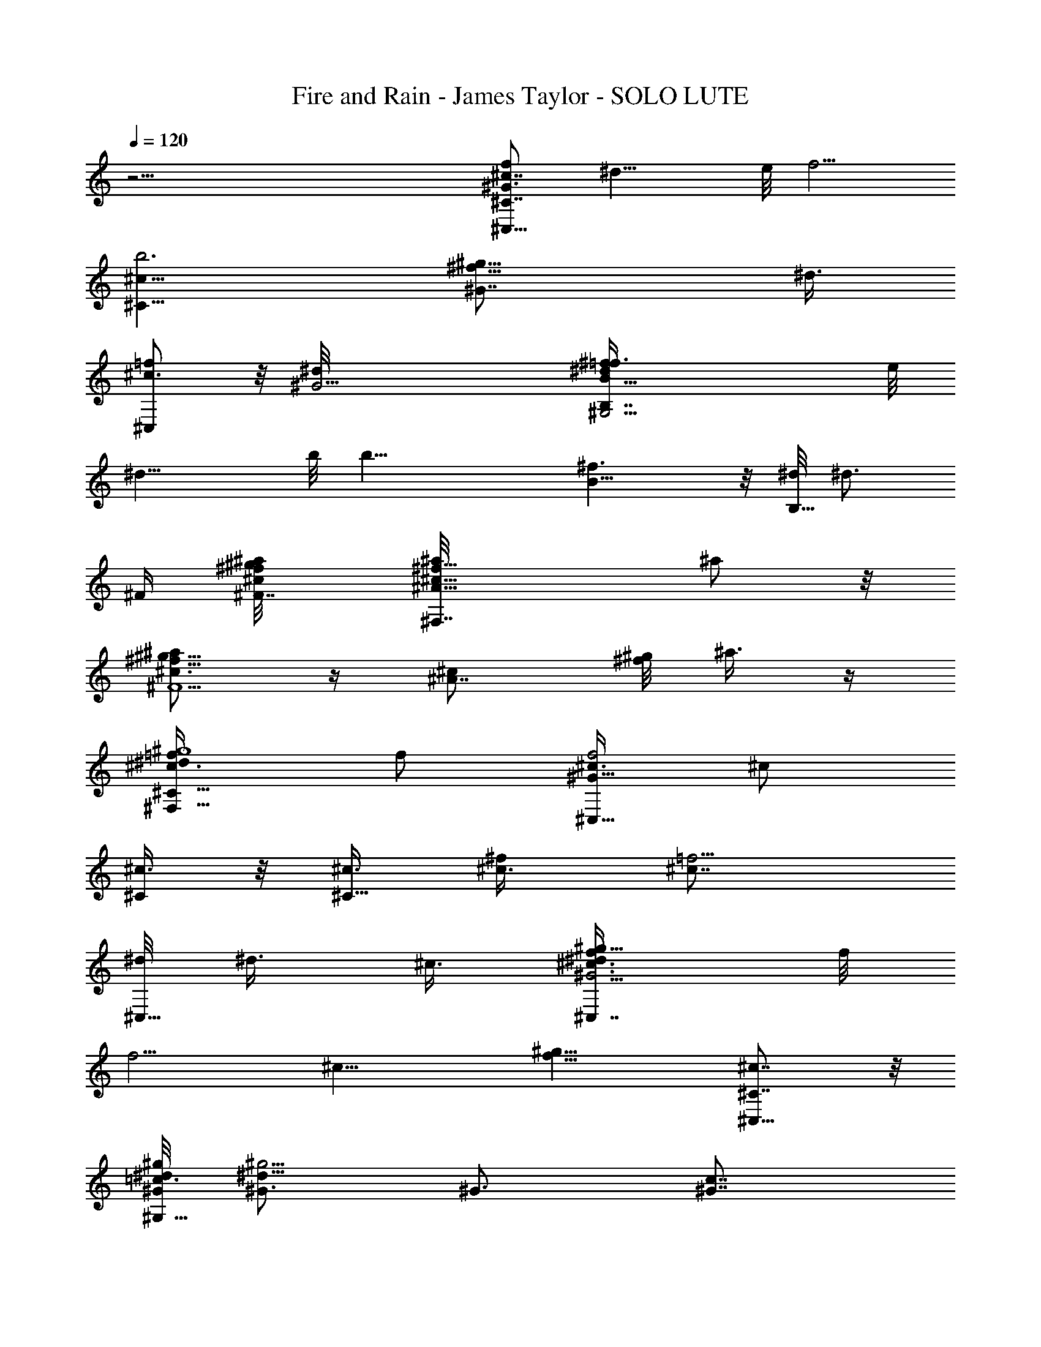 X: 1
T: Fire and Rain - James Taylor - SOLO LUTE
Z: Aziel - Elendilmir
L: 1/4
Q: 120
K: C
z51/4 [^c7/8^C,15/8f/2^G3/4^C7/8z/8] [^d13/8z/4] e/8 [f5/4z3/8]
[^C15/8^c13/8b3z3/4] [^f13/8^G7/8^g13/8z3/4] [^d3/8z/8]
[^C,/2^c3/4=f/2] z/8 [^G13/4^d/8] [^G,13/4B,7/4^f^d/2B5/8=f3/8] e/8
[^d13/8z/4] b/8 [b19/8z3/4] [^f3/2B5/8] z/8 [^d/8B,5/8] [^d3/4z3/8]
^F/4 [^F7/8^a/8^f/8^c/8^g/4] [^F,7/4^f5/8^c5/8^A5/8^a/8] ^a/2 z/8
[^f5/8^a/2^g5/8^c3/4^F5/2] z/4 [^A7/8^c/2z/8] [^g/8^f/2] ^a3/8 z/4
[^F,5/8^c3/4^g4=f/4^d/4^C11/8] f/2 [^c3/8^C,15/8f2^G23/8] ^c/2
[^C/4^c3/8] z/8 [^c3/8^C15/8] [^f/2^c3/8] [=f5/4^c7/8z3/8]
[^d/8^C,5/8] ^d3/8 ^c3/8 [^c3/4^C,7/4^d3/8f/4^G11/4^g13/8] f/8
[f5/4z3/8] [^c13/8z7/8] [f13/8^g9/8z3/4] [^c7/8^C,5/8^C7/8] z/8
[^G/8^G,15/8^d/8=c3/4^g/8] [^G3/4^d19/8^g11/4] ^G3/4 [^G7/8c7/8]
[^G,3/4^d3/4c7/8^G7/8z3/8] [^A/4^F5/8] z/8
[B3/4B,13/8^f3/8^d5/8b13/4^a/8] [^a3/8=f/8] z/8 [^F6^f3/4z3/8]
[B7/8z/8] ^c/4 [^f7/8z/8] [^a3/4z3/8] [B,/2B13/8z3/8] ^f3/8
[^f7/8^a3/8B,5/8^c3/8^d3/4] ^a/8 [^a3/2z/4] B,/8
[B,3/4^f/4^d5/4B9/8b5/4] ^f/8 [^f13/8z/4] [^c/2z/8] [B,/2z3/8]
[^a2B/2z/4] =c/8 [c'5/4=C,5/4=g5/4e11/8c/8=G11/8] [Bc11/8z3/8]
[^f5/4z3/8] [B,/2^c5/8z3/8] [B3/8z/4] ^c/8
[^C,15/8=f3/4^c13/8^G3/4^g3/4^C7/8] [f/4z/8] [^C19/8^g3/2z3/8]
[f/2z3/8] [^c3/4^G3/4z3/8] f/4 z/8 [f/8^C,5/8^c7/8^G3/4^g3/4] f5/8
z/8 [^f5/8^G,19/8b25/8^g5/8^d5/8^G3/4] z/8 [^f7/8^G19/8] [^f5/8^d3/2]
[^f/2z/8] [B3/4^G,3/4^g3/4z3/8] ^f3/8
[^a3/4^F27/8^F,/8^f3/4^c3/4^A3/4] [^F,19/8z5/8] [^g5/8z/8]
[^c5/4z5/8] [^f/4z/8] [^A3/4z/8] [^f11/8z5/8] [^g7/8z/8]
[^F,5/8^c5/8] z/8 [^c3/4^C,7/4=f5/8^G5/8^g5/4^C3/4] z/8 [^c3/8^C13/8]
^c/8 [^c3/4^d3/8^g3/8] [f3/8^G3/4^g7/8^f3/8] [=f3/8^c3/8]
[^d/2^C,5/8^c3/8^C/2z/8] [^g3/4z/4] ^c3/8 [^c/8^d/8]
[^C,7/4f3/8^c3/4^G5/8^C3/4^d25/8] [f^gz3/8] [^C13/8^c13/8z5/8] f/8
[^g3/8^G7/8f9/8] [^g5/4z/2] [^C,5/8^c3/4^C3/4z/4] [f/2z3/8] ^G/8
[^a3/4^G,19/8^d13/8=c5/4^G7/8] [^g3/8z/8] [^G13/8z3/8] [c3/8^g]
[^d3/2c13/8z3/4] [^f5/8^G,3/4z/8] [^G3/4z/4] =f3/8 [B7/4z/8]
[^f3/2B,2^a13/8^d11/4^c3/4] [=f3/8^c/2^F5/2] z/8 [^c7/2z/4]
[^f7/8z/8] [^a9/8B9/8z3/4] [B,3/4^f9/8z3/8] B3/8
[B7/8^a13/8B,/8^d5/8] [B,3/4z3/8] [^f9/8z3/8] [B,3/4B3/8] [B9/8z3/8]
[=c11/8^a13/8^f3/8^d13/8^c3/2B,3/4] [^f5/4z3/8] B,/8 [B,3/4B/4] z/8
[B3/8z/4] ^c/8 [^C,7/4=f5/8^c13/8^G5/8^C25/8] z/8 f5/8 [f3/8z/4]
[^G5/8^c3/4z/8] f/4 z/8 f/4 [f/2^C,5/8^c3/4] [f/4^d3/8] ^G/8
[^G,19/8^f5/8^d3/4B5/8^g5/8^G3] z/8 [^d11/8^f7/8z3/4] [B3/4z/8] ^f3/4
[^f3/8^G,3/4^d5/8] [^f3/8^c3/8] [^F7/8^F,19/8^a/2^f3/4^c3/4^A3/4] z/4
[^a3/4^c3/2z/8] [^F19/8z3/4] [^f3/4^a3/4^g/2^A3/4] z/4
[^g7/8^F,7/8^f7/8^c/8^A3/4^a] ^c3/4 [^C,7/4=f5/8^c7/8^G5/8^g9/8^C3/4]
z/8 [^C13/4z/8] ^c/4 [^g5/4^c/8^d3/8] [^c3/4z/4] [f/2z/8] [^G3/4^f/4]
z/8 [=f3/8^c3/8] [^d3/8^C,5/8f5/8^c3/8^G5/8^g7/8] ^c3/8
[^c7/8^d/8^C,15/8f3/8^G3/4] [^d25/8^g11/8z/4] [f9/8z/2]
[^C19/8^c13/8z3/4] [f7/8^g3/8^G7/8] [^g5/4z/2] [^C,/2f/4^c3/4^G5/8]
[f/2z3/8] ^G/8 [^a3/4^G,19/8^d13/8=c5/8^G3/4] z/8 [^g/4^G7/8] z/8
[^g9/8z/2] [^G3/4^d3/4c3/4] [^f3/8^G7/8^G,^d7/8c3/4] =f3/8 [B5/2^f/8]
[B,19/8^a9/8^f9/8^d3/2^c3/4] [=f3/8^F2^c13/8] [^a13/8^f3/8]
[^f13/8^d5/4z/2] =f/4 z/8 [B,3/4B3/4^c19/8z3/8] [^F13/8z3/8]
[^a13/8B,7/8B7/8z3/8] [^f5/4z/2] [B,3/4B3/4z3/8] [^F3/2z3/8]
[B3/4^a3/2^f3/8^d13/8^c13/8B,3/4] [^f5/4z3/8] [B,7/8z/8] [B3/4z3/8]
^F/4 ^a/8 [^F,9/8^f13/8^c5/4^A5/4^F13/8^a3/2] z3/8 [=f/8^a/8]
[=F,9/8^f/4^c3/4^A/4^a/2=F3/2] z/8 [^f3/8z/4] [^a/2z/8] ^c3/8
[^A3/8z/4] [^d/8^a/8] [^D,5/4^f/8^d13/8^c/8^a5/4]
[^D11/8^A3/2^f3/2^c3/2z9/8] ^a/4 ^g/8
[^a3/8^G,/8^f3/4^d3/2=c11/8^g3/8] [^G,11/8z/4] [^g9/8z3/8] ^f3/4
[^g/8^c/8] [^C,7/4=f13/8^c5/4^G11/4^g5/4^C4] [^g5/4^c3/4^d3/8]
[f9/8z3/8] ^c/4 ^c/8 [^c3/8^C,5/8^d5/8z/8] [^g3/4z/4] ^c/8 z/4
[^c7/8^f3/8z/8] [^C,7/4^g3/2^d3/8z/4] =f/8 [fz3/8]
[^d/4^C9/4^G/2^c3/8] z/8 ^c3/8 [^d7/2^g3/4f/8^c7/8^G13/8] f/4
[f5/4z3/8] [^g7/8z/8] [^c3/4^C,5/8] [^f/8^a/8]
[^F,5/4^f13/8^c11/8^A11/8^a3/4^F11/8] ^a/2 [^a3/8z/4] [=f7/4z/8]
[=F,5/4^f9/8^c3/2^A11/8^a11/8=F3/2] ^g5/8 [^g7/8z3/8] ^f3/8
[^d/8^a/8] [^D,9/8^f13/8^d13/8^c3/2^a5/4^D3/2] ^g/4 z/8 [^g/2z3/8]
^G/8 [^G,9/8^f5/8^d13/8=c5/4^g5/4^G3/2] ^f/2 [^f5/4z3/8]
[^c2^C,15/8=f3/4^G23/8^C51/8] [f7/8z/2] [^d3/8^g3/4] [f2z3/8] ^c3/8
^c/8 [^C,/2^g/2^d/2^c3/8] ^c/4 [^c7/8z/8] [^d3/8^g3/2^C,7/4^f3/8]
[=f5/4z3/8] [^d3/8^c3/8] [^c5/4z3/8] [^d19/8^g7/8z/8] [f/8=c/2^G/2]
[f11/8z/4] ^f/4 z/8 [^g3/4^C,5/8^f/2^c3/4] z/4 ^a/8
[^F,9/8^f11/8^c9/8^A5/4^a3/4^F11/8] [^a5/8z3/8] ^c3/8
[=F,5/4^f11/8^c/8^A11/8=f/8] [^g9/8^c5/4=F11/8f5/4z3/4] ^a3/8
[^g3/8z/4] ^d/8 [^D,5/4^f3/2^d3/4^c/8^a11/8^D3/2] [^c9/8z5/8]
[^d7/8z/2] [^c3/8z/4] ^g/8 [^G,3/2^f11/8^d3/2=c11/8^g3/2^c3/2] ^a3/8
z/4 [^az/8] ^c/8 [^C,7/4=f13/8^c5/4^G11/4^g3/4^C4] ^g3/8 [^g5/4z/8]
[^c3/4^d3/8] [f9/8z3/8] ^c/4 ^c/8 [^c3/8^C,5/8^d5/8^g7/8] ^c/4
[^cz/8] [^C,15/8^f/2z/8] [^g3/2^d3/8] [=fz/4] [^d3/8z/8] [^C9/4^c3/8]
^c3/8 [^d3/2^g3/2f3/4^c3/4^G13/8] [f/2^c7/8z/8] [^C,/2z3/8] f3/8
[B5/4B,5/4^f3/8^d3/4b/4^D13/8] [^F5/4z/4] ^f3/8 [^f/4^d/2] z/4
[B3/8^f3/8] [^A,9/8^f3/4^c11/8^A3/2^a5/4^F11/8] [^C5/4z/4] =f/4 z/8
^f5/8 z/8 [^G7/8^c3/2^G,/8] [^G,19/8^f7/8^d5/8B5/8^g5/8] z/8
[^G13/8=f3/4] B/8 [^c3/8B3/4] z3/8 [^G,/2^c3/4^f5/8^d5/8B5/8^g5/8]
[^G,3/2z/8] [^C7/8^G/8] [^c7/8^C,15/8=f23/8^d7/8B23/8^g/8]
[^g3/4z5/8] [^C7/8z/8] [^G3/8^c3/8^d3/8^g3/8]
[^g3/8^d3/8^c3/8^G3/8z/8] [^G,11/8z/4] [^C/2^G7/8^c/2^d3/8^g3/8]
[^g7/8^d7/8z/8] [^c3/4^C/4] [^C3/8^C,5/8z/8] ^G/4
[^G,13/8^C3/8^G3/8z/8] [^c11/8^d3/4^g3/4z/4] [^C7/8^G/2z/8]
[^C,7/4z3/8] [^g3/4^d3/4^G3/8] [^C3/8^G3/8B7/8]
[^G,7/4^C7/8^G7/8^d/2^g3/4z/8] [^cz3/8] [^d3/8z/4] [^g/2z/8]
[^d3/8^G3/4^C3/8] [^C/2^c3/8^d3/8^g3/8^C,5/8f3/4]
[^g3/8^d3/8^c/4^G3/8z/8] [^C/4z/8] [^G,5/2z/8]
[^G3/4^C7/8^c7/8^C,15/8f7/8^g/8] [^d3/4^g3/4z5/8] [^G17/8z/8]
[^C3/2^c3/4f/2^g2] [f3/4z/4] [^c5/4z/2] f3/8 [^C,/2f3/4] z/4
[^G,/8^f3/4^d13/8B19/8^g11/4b25/8] [^G,9/4z5/8] ^f/8 [^f3/2z3/4]
[^d13/8z3/4] [B3/4^f3/8^G,3/4] ^f3/8 [^a3/4z/8]
[^F,19/8^f5/8^c5/8^A5/8^F3/4] z/8 [^g5/8^F19/8^c11/8] z/8 [^f/8^A7/8]
[^f3/2z5/8] [^g7/8z/8] [^F,5/8^c5/8] ^c/8
[^C,15/8=f3/4^c7/8^G3/4^g5/4^C7/8] z/8 [^C3/2^c3/8] [^c3/4^d3/8^g3/8]
[f/4^G3/4^g7/8^f/4] [=f/2z/8] ^c3/8 [^d/8^C,5/8^c/8^C/2]
[^d3/8^c/4^g3/4] [^c/2z3/8] ^d/8 [^c3/4^C,7/4f3/8^G5/8^C19/8^d25/8]
[f9/8^g9/8z3/8] [^c13/8z3/4] [f/8^g/2] [^G5/8f9/8z3/8] [^g9/8z3/8]
[^C,5/8^c3/4^C3/4z3/8] [f3/8z/4] ^G/8 [^G,/8^d13/8=c13/8^G7/8^g7/8]
[^G,19/8^a5/8] z/8 [^g3/8^G13/8] [^g13/8z3/8] [c13/8^d13/8z3/4]
[^f3/8z/8] [^G,3/4^G7/8z3/8] =f/4 z/8
[^f5/4B,2^a13/8^d11/4^c13/8B13/8] [=f/4^F5/2] z/4 ^f3/8
[^f3/4^c7/8^a3/4B9/8z3/8] =f/8 z/4 [B,7/8^a/2^f7/8z/8] [^c15/4z/4]
[B5/4z3/8] [^a5/2z/8] [B,3/4^f3/8^d/2] [^f3/2z3/8] [B,7/8B3/8]
[B9/8z3/8] [=c3/2z/8] [B,5/8z3/8] ^f3/8 [B,3/4^f7/8^d/2^a/2B/4] z/8
B3/8 [^c13/8^C,15/8=f3/4^G3/4^g3/4^C7/8] f/8 [^C19/8f3/4]
[f5/8^G3/4^c3/4] z/8 [f3/8^C,5/8^c7/8] [f3/8z/8] [^d3/8z/4]
[^G27/8z/8] [^f/2^G,19/8^d3/4B5/8^g5/8b13/4] ^f/8 z/8 [^f7/8^d7/8]
[B5/8^d/2^f3/4] z/4 [^f3/8^G,7/8^d5/8] [^f3/8^c3/8]
[^a3/4^F21/4^F,/8^f3/4^c3/4^A3/4] [^F,19/8z5/8] [^g3/4z/8] ^c3/4
[^f7/8^a7/4^A3/4^c5/8] z/4 [^F,7/8^c3/4^f7/8^g3/4]
[^c3/4^C,7/4=f5/8^G5/8^g9/8^C3/4] z/8 [^c3/8^C5/2^G5/8]
[^c/2^g5/4^d/2] [f3/8^f3/8^G3/4^c3/8] [^c3/8=f3/8]
[^d3/8^C,5/8f3/4^c3/8^G3/4^g7/8] ^c3/8 [^c/8^d/8]
[^C,7/4f3/8^c3/4^G5/8^C25/8^d25/8] [fz3/8] [^c13/8z3/4]
[f5/4^g/2^G3/4] [^g9/8z3/8] [^C,5/8^c3/4z3/8] f3/8
[^G7/8^a3/4^G,19/8^d13/8=c13/8^g3/4] [^g/2z/8] [^G3/2z3/8]
[^g13/8z3/8] [^d13/8c3/2z3/4] [^f3/8^G7/8^G,] =f3/8 [^F7/8B5/2z/8]
[^f5/4B,19/8^d11/4^c19/8^A11/4z3/4] [=f/4^F2] z/4 ^f/4 [^f7/4z/2]
=f/4 z/8 [B,3/4^c7/2B13/8z3/8] [^F13/8z3/8] [^a23/8B,15/8z3/8]
[^f3/2z/2] [B3/2z3/8] [^F3/2z3/8] [^g/2^d/2^A/2] [^f9/8z3/8]
[B,/2B3/4z3/8] [^a3/8^c3/8^F/4] z/8
[^a11/8^f3/2^F,5/4^c11/8^A11/8^F11/8] z/4 [^a/8=f/8]
[=F,9/8^f5/4^c5/4^A5/4^a3/4^g3/2] ^a/2 z/4 [^a/8^d/8]
[^D,9/8^f3/2^d3/2^c3/2^a9/8^D11/8] ^a/4 z/8
[^a3/8^g/8^G,/8^f3/4^d/8=c11/8] [^c3/2^d3/2^g/4^G,11/8] [^g5/4z3/8]
^f3/4 z/8 [^c5/4^g5/4^C,15/8=f13/8^G23/8^C25/4] [^g5/4^c3/4^d/2z3/8]
[f5/4z3/8] ^c3/8 [^c/8^C,5/8] [^d/2^c/4^g3/4] ^c/4 z/8 [^c7/8z/8]
[^C,7/4^f3/8^g3/2^d/2] [=fz3/8] [^d3/8^G7/8^c3/8] [^c/2z3/8]
[^d23/8^g7/8z/8] [^c3/4f/2] f/4 [^c3/4^C,5/8f3/4^g3/4] z/8
[^a/8^f13/8^F,5/4^c/8^A11/8] [^c5/4^a3/4^F5/4] ^a3/8 [^a3/8z/4]
[=f7/4z/8] [=F,5/4^f9/8^c/8^A11/8^a11/8=F3/2] [^c11/8^g3/4]
[^g3/4z/4] ^f3/8 ^d/8 [^D,5/4^a11/8^f/8^d13/8^c/8]
[^f3/2^c3/2^D11/8z5/8] ^g3/8 z/8 [^g3/8z/4] ^G/8
[^G,9/8^f3/4^d13/8=c5/4^g5/4^G13/8] ^f/2 [^f9/8z/4] ^c/8
[^C,7/4=f3/4^c15/8^G11/4^C4] [f3/4z3/8] [^d3/8^g7/8] [f2z3/8] ^c3/8
^c/8 [^C,5/8^c3/8^g/2^d/2] ^c/4 z/8 [^c7/8^d/2^g3/2^C,15/8^f3/8] =f/8
[f9/8z/4] [^d3/8z/8] [^C19/8^c/4] [^c/2z3/8] [^d19/8z/8]
[^g5/8f/8^c3/4^G13/8] [f3/2z/8] ^f3/8 [^gz/8] [^C,5/8^c7/8] [^f/4z/8]
^a/8 [^F,9/8^f3/2^c5/4^A5/4^a5/8^F11/8] [^a3/4z5/8] [^c3/8z/4] =f/8
[=F,9/8^f5/4^c5/4^A5/4^a3/4=F11/8] [^a5/8z3/8] ^g/4 z/8
[^d7/8^c/8^D,5/4^f/8^a3/8] [^D11/8^A3/2^f3/8^c9/8] [^f9/8z3/8]
[^d3/4z3/8] ^c3/8 [^G13/8^G,/8^f11/8^d3/2=c11/8^g3/2] [^G,11/8z3/4]
^a/2 z/8 ^c/8 [^C,7/4=f13/8^c5/4^G11/4^g7/8^a7/8] ^g3/8
[^g5/4^c3/4^d3/8] [f9/8z3/8] ^c/4 ^c/8 [^c3/8^C,5/8^d5/8z/8]
[^g3/4z/4] ^c/4 [^cz/4] [^C,7/4^f/2^g3/2^d3/8] [=fz3/8] [^d3/8^c3/8]
^c3/8 [^d13/8^g13/8f/8^c7/8] f5/8 f/8 [^c3/4^C,5/8^G/2f/4] f3/8 z/8
[^f3/4B17/8B,11/8^d11/8^D13/8z/8] [^F5/4z5/8] ^f3/8 ^f/2
[^A,5/4^f3/4^c/8^A/8^a11/8^F11/8] [^c5/4^A/4^C11/8z/8] [=f3/8z/8]
[^A9/8z3/8] ^f5/8 [^Gz/8] ^f/8 [^c11/8^G,19/8^f3/4^d5/8B5/8^g5/8] z/8
[=f3/4^G17/8] z/8 [B5/4^c3/8] z3/8 [^G,/2^c49/8^d5/8^F/2] [^G,3/2z/8]
[^C^G/4z/8] [B7/8^C,15/8f23/8^d7/8^g/8^F15/8] [^G3/4^g3/4]
[^C3/4^G3/8B3/8^d3/8^g3/8] [^g/2^d/2B3/8^G3/8z/8] [^G,11/8z/4]
[^C/2B/2^G3/4z/8] [^d3/8^g3/8] [^g3/4^d3/4B3/4^C/4] [^F3/8^G/8]
[^C,/2^C3/8^G3/8] [^G,3/2^C3/8^G/4B9/8^d3/4^g3/4] [^F3^G/2z/8]
[^C3/4^C,7/4z3/8] [^g3/4^d3/8^G3/8] [^C3/8^G3/8^d/2]
[^G,7/4^C7/8^G7/8z/8] [^d5/8^g5/8B9/8z3/8] [f/2z3/8]
[^g3/8^d3/8^G7/8^C3/8] [^C/2B3/8^d3/8^g3/8^C,5/8f/2]
[^g/2^d3/8B3/8z/8] [^G/4^C/4] [^G,19/8^G7/8^F2^C7/8B/8]
[^C,7/4f11/4^d3/4B3/4^g3/4z/8] ^c/8 z/2 [^G3/4B3/8^C3/4^g3/8^d3/8]
[^g3/8^d3/8B3/8] [^C5/8B/2^G/2^d3/8^g3/8] [^g7/8^d7/8z/8]
[B3/8^G/4z/8] [^C/4z/8] [^F3/8^G/8^G,3/8] [^G3/8^C,5/8B3/8^C/4] z/8
[^G,3/4^C/8^G/8B3/4^d3/4^g3/4] [^F13/4^C3/4^G5/8z/4] [^C,15/8z3/8]
[^g3/8B3/8^d3/8^G3/8z/8] [^C13/8^G,11/4z/4] [^G/2B3/8^d/2z/8]
[^g3/8f/2] [^g3/8^d3/8B3/8^G3/4] [f/2^d3/8^g3/8B3/8]
[^g3/8^G3/8B3/8^d3/8z/8] [^C3/4z/4] [B/2^G3/4^d/2^C,5/8^g3/8] z/8
[^g3/8^d3/8B/2^C3/8] [^C,7/4f7/8^c3/2^G11/4^C25/8z3/4] [^g13/8z/8]
f5/8 [f7/8^c11/8] [f3/8^C,5/8] [f3/8z/4] [^G13/4z/8]
[^C,15/8^f/2^d13/8B19/8^g23/8z/8] [b25/8^G,25/8z3/8] ^f3/8
[^f15/8z3/4] [^d13/8z3/4] [B7/8z/8] [^C,/2z/4] [^f/2z3/8] [^F7/2z/8]
[^a3/8^C,7/4^f13/8^c7/8^A11/4^F,19/8] [^a5/4z/2] [^c15/8z3/4]
[^a9/8^f3/4z/2] ^g/4 [^f3/4^C,5/8z/8] [^F,5/8z/4] [^g7/4z3/8] ^c/8
[^C,7/4=f3/2^c9/8^G11/4^C19/8] [^c7/8^d3/8z/8] [^g3/8z/4] [f5/4z/8]
[^g3/4z3/8] ^c3/8 [^C,5/8^C/2^d/2^c/2^g3/4] z/4
[^c7/8^C,15/8f3/8^G23/8^C19/8^d/2] [f5/4z/8] ^g3/8 [^g5/8^c19/8] z/8
[^g3/4f13/8] [^g7/8^C,5/8^C3/4] ^G/4
[^C,7/4^a5/8^d5/8=c5/8^G3/4^G,25/8] z/8 [^g/4^G7/8] z/4 [^gz3/8]
[^G3/4c3/4^d3/4z5/8] [^f/2z/8] [^C,5/8c7/8^d3/4^G7/8z3/8] =f/4 z/8
[^f5/4^C,15/8^d23/8B7/4^C23/8z/8] [^F3/4B,2z5/8] [=f3/8z/8]
[^F29/4z3/8] ^f3/8 [^f13/8z/8] [B5/8z/4] =f/4 z/8 [B/2z/8]
[^C,/2^c11/4B,3/4z3/8] B3/8 [^a3/8^C,7/4B3/8B,9/8^f3/8]
[^a9/8^f7/8B5/4z3/8] [^C7/8b5/8z3/8] [B,13/8z/2]
[^f/2^d/4B3/8b13/8^C13/8^a/4] [^d11/8z/8] [^a5/4B11/8z/8] [^f5/4z/8]
[=f5/8z/8] [=c5/8^C,5/8z/2] [B,3/8z/4] [^c/8f/8]
[^C,7/4f3/8^c3/2^G5/8^C25/8] f/4 z/8 f3/4 [f3/4^G3/4^c7/8] z/8
[f3/8^C,5/8^c3/4] [f/4^d3/8] [^G17/8z/8]
[^C,15/8^f/2^d3/4B3/4^g3/4^C3/4] [b25/8^G,25/8z3/8] ^f/4 [^d7/8z/8]
[^C3/4B/2^f3/4] z/4 [B3/4^d5/8^f3/4] z/8
[^G3/4^C,5/8^f3/8^d/8B3/4^g3/4] [^d5/8z/4] [^f/2z/8] ^c3/8
[^C,7/4^f5/8^c3/8^A5/8^a5/8^C5/8] [^c3/8c'/8] z/4 ^c/2 [^c3/8z/4]
[^f7/8^a7/8z/8] [^A5/8^c3/4] z/8 [^a7/8^C,5/8^c3/4^f7/8] z/8
[^g5/4^c5/4^C,15/8=f3/4^G3/4^C/8] ^C3/4 [^C25/8z3/8]
[^g5/4^c3/4^d3/8] [f3/8^f3/8^G7/8] [=f/2^c3/8] [^c/8^d/8]
[^C,/2^c3/8^d3/8^g3/4] ^c3/8 [^d13/4^c7/8^C,7/4f3/8^G5/8^g3/8]
[f^gz3/8] [^C5/2^G5/8z/8] [^c3/4z/2] ^g/4 [^g3/2f3/4^G3/4^c3/4]
[f3/4^C,5/8^c7/8] z/8 [^a3/4^G/8] [^C,7/4^d3/2=c13/8^G3/4^G,13/4z5/8]
[^g/4z/8] [^G13/8z3/8] [^g9/8z3/8] [^d13/8z/8] [c3/2z5/8] [^f3/8z/8]
[^G3/4^C,5/8z/4] =f3/8 z/8 [^F3/4^f5/4^C,15/8^d23/8B19/8b23/8]
[=f3/8^F17/8] z/8 ^f3/8 [^f13/8z3/8] =f3/8 [^c31/8^C,5/8B7/8z/2]
[^F13/8z3/8] [^a25/8^C,7/4z3/8] [^f3/2z3/8] [B3/2z/2] [^F3/2z3/4]
[^f9/8z3/8] [^C,5/8B7/8z3/8] ^F3/8
[^f3/2^a3/2^F,15/8^c11/8^A3/4^F7/8] z/8 [^F3/4^A/2] z/4
[^a5/8=f13/8^A7/8^c7/8^g3/2=F3/2] z/4 [^F,/2^f5/8^c5/8^A5/8^a5/8] z/8
^d/8 [^D,7/4^f3/2^d13/8^c3/2^a^D3/4] [^D7/8^A3/4z/2] ^a/4 z/8
[^G13/8^c3/4^f/2^d3/4^g/2^a/2] [^gz/4]
[^D,5/8^f3/4^d3/4^c3/4^a3/4^D3/4] z/8 ^c/8
[^C,7/4^g9/8=f3/2^c9/8^G11/4^C4] [^g5/4^c7/8^d/2z3/8] [f5/4z/2] ^c/4
^c/8 [^C,5/8^c3/8^d5/8^g3/4] ^c/4 z/8 [^c7/8^C,15/8^f3/8^g13/8^d/2]
=f/8 [f7/8z/4] [^d3/8z/8] [^C9/4^G/2^c/4] [^c/2z3/8] [^d27/8z/8]
[^g3/4f3/8^c3/4^G13/8] [f5/4z3/8] [^g7/8^c7/8^C,5/8] z/8 [^f/8^a/8]
[^F,9/8^f3/2^c11/8^A5/4^a3/4^F11/8] ^a3/8 [^a5/4z3/8] [=f11/8z/8]
[=F,9/8^f5/4^c3/2^A5/4=F3/2^g3/4] [^g7/8z/2] [=f3/8z/8] ^d/8
[^D,5/4^f/8^d13/8^c/8^a/8] [^f3/2^c3/2^D11/8^a5/4z3/4] ^g/4 z/8 ^g3/8
[^G/8^G,5/4^f/4^d/8=c/4^g3/4] [^c3/2^G3/2^d3/4z/4] ^f3/8 [^f3/8z/8]
[^d3/4z3/8] [^f9/8=c3/8] [^C,7/4=f3/4^c2^G11/4^C4] [f7/8z/2]
[^d3/8^g3/4] [f15/8z3/8] ^c3/8 [^c3/8^C,5/8^g/2^d5/8] ^c/4 [^c5/8z/8]
[^f/2^g13/8z/8] [^C,7/4z/4] =f/8 [^c3/4f9/8z/4] [^d3/8z/8]
[^C19/8^G/2z3/8] ^c3/8 [^d5/2^f3/8^g3/4=f3/8^c7/8^G13/8]
[^f/2=f5/4z3/8] [^g7/8z/8] [^C,5/8^c3/4] z/8
[^a3/4^f13/8^F,5/4^c5/4^A11/8^F11/8] [^a5/8z/2] [^c3/8z/4] =f/8
[=F,5/4^f11/8^c11/8^A11/8^g3/2=F11/8] c'/4 z/4 ^a/8 ^d/8
[^D,9/8^f3/2^d3/4^c5/4^a5/4^D3/2] [^d7/8z/2] [^c3/8z/4] ^G/8
[^G,11/8^f5/4^d3/2=c5/4^g11/8^G3/2] ^a/2 z/4
[^a7/8^C,15/8=f13/8^c/8^G4] [^c9/8^C25/4z3/4] ^g3/8
[^g5/4^c7/8^d/2z3/8] [f5/4z/2] ^c3/8 [^C,/2^c3/8^d5/8^g3/4]
[^c9/8z3/8] [^C,7/4^f3/8^g13/8^d/2] =f/8 [f7/8z/4] [^d3/8^G13/8^c3/8]
[^c/2z3/8] [^d7/4z/8] [^g3/2^c3/4f3/4] [^c3/4^C,5/8f/2^G/2] [f3/8z/4]
B/8 [B,3/4^f/2^d3/2B3/2^F5/4^D3/2] z/4 [^f/8B,] z/4 [^f7/8z3/8]
[^A/8^F/8B5/8] [^F11/8^c11/8^A3/2^C11/8z/4] =f3/8 z/8
[B,5/8B3/4^d/2^f5/8] z/4 [^c11/8^G7/8^G,19/8^f/8^d3/4B3/4]
[^f3/2z3/4] [^G15/8B/2] z/4 [=f3/4B11/8^d/2] z/4
[^c5/8^G,5/8^d7/8^g5/8^F5/8] [^G,5/2z/8] [^C11/8^G13/8z/8]
[^c9/8^C,7/4f11/4^d9/8B11/4^g9/8] [^g3/4^d3/4^c3/4z3/8] [^G7/8z3/8]
[^d/2^g/2^c/2z3/8] ^C/8 [^G,9/4^G19/8^c9/8^d9/8^C5/8^C,5/8]
[^C7/8z/8] [^C,15/8z3/8] [^g3/4^d3/8^c/2] [^C7/8z/8] [^c3/4^d/4]
[^g/2^d/2] [^G,3/4^C3/4^G3/2^c3/2^g3/2^d3/2] [^G,5/8^C5/8z/8] ^C,/2
[^G,7/4^C7/4z/8] [^G2^c2^d/8] [^g9/8^C,7/4f11/4^d9/8B11/4]
[^g5/4^d5/4z3/8] [^G,/2^C7/8z3/8] [^G/2^c/2z/8] ^G,/4 z/8
[^G3/2^G,3/2^c15/8^d9/8^C2^g] [^C,7/4z/4] [^d5/4^g5/4z3/8]
[^G,3/4^G/2z/8] [B3/4f/2z/4] [^c/2z/8] [^G3/8^C3/8]
[^C11/8^G,3/4^c3/2^G11/8^g3/2^d7/8] [^G,/2z/8] [^C,5/8f3/4^d5/8z/2]
[^G,5/2^C/4^G/4z/8] ^c/8 [^d9/8^g9/8^C,15/8f/2^c9/8^G2] f3/8
[f3/4z/4] [^g5/4^d3/4^c/2] [^c3/8f7/8z/4] [^d/2z/8] [^c3/8^G3/8^C3/8]
[^G,7/8^C3/2^G3/4^c9/8^d7/8^g7/8] f5/8 ^G/8
[^G,3/4^g/4^f/2^d/4b11/4^G3/8] [^g5/4^d/2^c/2z/8] [^G9/8z/8] ^f/4
[^C3/4^G,3/4^c3/8^d3/8^f13/8] [^d3/8^c3/8]
[^G,7/8^C7/8^G7/8^c7/8^d13/8^g7/4] [^G,5/8^C3/4^G3/4^f3/8] ^f/4
[^G,7/4z/8] [^C19/8^F7/8^G5/4^a/4^F,15/8^f3/4] [^c3/4^g^d9/8z/4]
[^az/2] [^F21/8^c3/8] [^g3/4^d5/4^c3/8^G3/4] [^A7/8^c3/8^a/2^G,3/4]
[^c/2^g/2z/8] [^G3/8z/4] [^f3/8z/8] [^F,/2^c3/4^C3/2^G3/4^G,3/2^d3/4]
^g3/8 [^c3/8^C,7/4=f11/4^G9/8^g/8^d3/8] ^g/4 [^g5/4^d3/4^c3/4z3/8]
[^C13/8^G,19/8z3/8] [^d3/8^G3/8^c/2] [^G7/8z/8] [^c3/4^d13/8^g13/8]
[^C3/4^G3/4^C,5/8^c3/4] z/8 [^G,13/4^C7/8^G/8^c/8]
[^C,7/4f5/8^c9/8^G3/4^g/8^d9/8] ^g5/8 [^g3/4^C7/8^G3/4z3/8]
[^d5/4^c3/8] [^g7/8^G/8^c7/8] [^G3/4^C5/8] z/8
[^C5/4^G3/4^C,5/8^g3/4f3/8^c9/8] f/4 z/8
[^G,19/8^d/8=c3/4^G/4^g3/8^a5/8] [^d/4z/8] [^G/2z/8]
[^g3/8^d3/4^c3/8z/8] ^C/4 [^g/2^C3/4^G/8] [^G3/8^c/4] [^d/2^c3/8z/8]
[^G/4^g3/8] [^C7/8^G/8] [^c3/4^d3/2^g3/2^G3/4=c/2] z/4
[^G,5/8^f3/8^C5/8^G5/8^c5/8=c7/8] [=f3/8z/4] [^G,13/8^C7/4^G11/8z/8]
[^c/8^d/8^F43/8^g9/8] [^f9/8B,7/4^d9/8^c3/2^A11/4z3/4] =f/4 z/8
[^g9/8^d3/4^G3/8^f13/8] [^G,2^C3/4^G3/8^c3/8] [^d3/8^c3/8^G3/8z/8]
=f/4 [^C5/4^G5/4^c/8^d5/4] [^g^c9/8B,5/8] z/8 [B,15/8z3/8]
[^g5/4^d3/4^c/2^G3/8^C3/8z/8] ^G,/4 [^G,7/8^C3/8^G7/8z/8] [^c/4^A3/4]
[^d/2^C/2^c/2] [^G3/4^C11/8^c/2^G,11/8^d7/8^g13/8] ^c/4 [^c3/4z/8]
[B,/2^d3/4^f/2^G/2] [^G,21/8z/8] [^C19/8^G/8]
[^c5/4^C,7/4=f3/8^G5/4^d9/8z/8] [^gz/4] f/2 [f3/4z/4] [^g5/4^d/2z/8]
[^c3/8^G3/8] [f7/8^G3/8^c3/4^d/4] z/8 [^d3/8^G3/8]
[^G,7/8^C13/8^G9/8^C,5/8^c5/4^d7/8] f/4 f/4 z/8 ^f/8
[^G,5/4^f3/8^d3/8B5/8^g3/8] [^f/4^g5/8^d3/8^c3/8^G3/8] z/8
[^C3/4^f9/4^G3/4^c3/8^d/4] z/8 [^g3/8^c3/8^d3/8z/8] ^G,/4
[^G,7/8^C3/4^G3/4^c3/2^d7/8B3/4] [^C5/8z/8] [^G5/8^G,5/8^d5/8z/2]
[^C7/4z/8] [^G,11/8^G5/4^c/8] [^d9/8^g^F,15/8^f3/4^c3/8^A3/4]
[^c3/4z/2] [^F3/4z/4] [^g5/4^c7/8^d3/4z/8] [^G/4^G,] [^C7/8z/8]
[^G3/8^A3/4] [^d3/8^c3/8^G3/8] [^G,13/8^a3/4^C7/8^G7/8^c7/8^d9/8]
[^g7/8z/2] [^C,7/4=f5/8^c3/8^G3/8^C5/8] [^g5/4^d3/8^c3/8^G/4] z/8
[^G,3/4^C3/8^G3/8^c3/8^d3/8] [^d3/8^c3/8^G3/8z/8] ^C/4
[^G,3/2^C3/4^G/8^c7/8] [^G3/4^d3/2^g13/8] [^C5/8^G5/8^C,5/8^c3/4] z/8
[^G,19/8^C7/8^G5/4^c5/4^C,15/8f3/4] ^g5/8 [^g3/8z/8] [^C3/4z3/8]
[^g3/8^d5/8^c3/8^G3/8] [^C3/8^g7/8^G7/8^c3/8] [^d/2^c3/8z/8] ^C/4
[f3/4^G,7/8^C13/8^c/8] [^C,/2^c9/8^G3/4^d3/4^g3/4] z/4
[^a5/8^G,3/4^d3/8=c5/8^G/2^g3/8] [^g3/8^d3/4^c3/8z/8] ^G/4
[^g3/8^G,13/8^G7/8^C/2z/8] ^c/4 [^g/2^d/2^c/2z/8] ^C/4 z/8
[^C11/8^G3/4^c3/4^d3/4^g5/8] z/8 [^f3/8^g3/4^d3/4^c3/4^G,5/8=c7/8]
[=f3/8z/4] [^G,/4^C/4^G/4z/8] [^c/8^f/8^d/8]
[B,7/4^a11/4^f9/8^d4^c9/4^G,49/8] =f/4 z/4 [^f13/8z3/4] =f/4 z/8
[^c4z/8] B,5/8 z/8 [B,15/8z7/8] ^d9/4 
